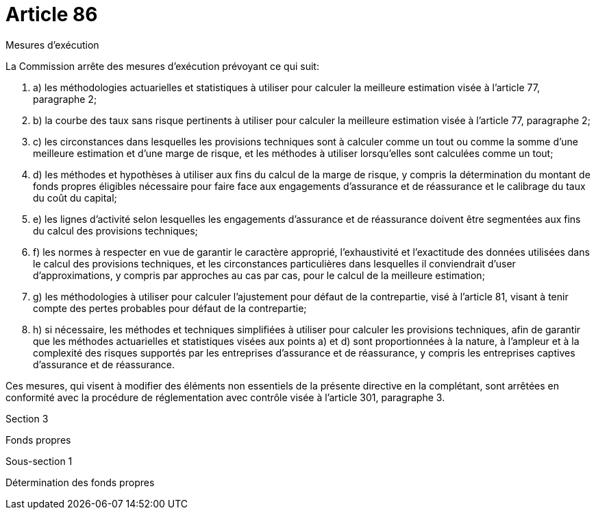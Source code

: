 = Article 86

Mesures d'exécution

La Commission arrête des mesures d'exécution prévoyant ce qui suit:

. a) les méthodologies actuarielles et statistiques à utiliser pour calculer la meilleure estimation visée à l'article 77, paragraphe 2;

. b) la courbe des taux sans risque pertinents à utiliser pour calculer la meilleure estimation visée à l'article 77, paragraphe 2;

. c) les circonstances dans lesquelles les provisions techniques sont à calculer comme un tout ou comme la somme d'une meilleure estimation et d'une marge de risque, et les méthodes à utiliser lorsqu'elles sont calculées comme un tout;

. d) les méthodes et hypothèses à utiliser aux fins du calcul de la marge de risque, y compris la détermination du montant de fonds propres éligibles nécessaire pour faire face aux engagements d'assurance et de réassurance et le calibrage du taux du coût du capital;

. e) les lignes d'activité selon lesquelles les engagements d'assurance et de réassurance doivent être segmentées aux fins du calcul des provisions techniques;

. f) les normes à respecter en vue de garantir le caractère approprié, l'exhaustivité et l'exactitude des données utilisées dans le calcul des provisions techniques, et les circonstances particulières dans lesquelles il conviendrait d'user d'approximations, y compris par approches au cas par cas, pour le calcul de la meilleure estimation;

. g) les méthodologies à utiliser pour calculer l'ajustement pour défaut de la contrepartie, visé à l'article 81, visant à tenir compte des pertes probables pour défaut de la contrepartie;

. h) si nécessaire, les méthodes et techniques simplifiées à utiliser pour calculer les provisions techniques, afin de garantir que les méthodes actuarielles et statistiques visées aux points a) et d) sont proportionnées à la nature, à l'ampleur et à la complexité des risques supportés par les entreprises d'assurance et de réassurance, y compris les entreprises captives d'assurance et de réassurance.

Ces mesures, qui visent à modifier des éléments non essentiels de la présente directive en la complétant, sont arrêtées en conformité avec la procédure de réglementation avec contrôle visée à l'article 301, paragraphe 3.

Section 3

Fonds propres

Sous-section 1

Détermination des fonds propres